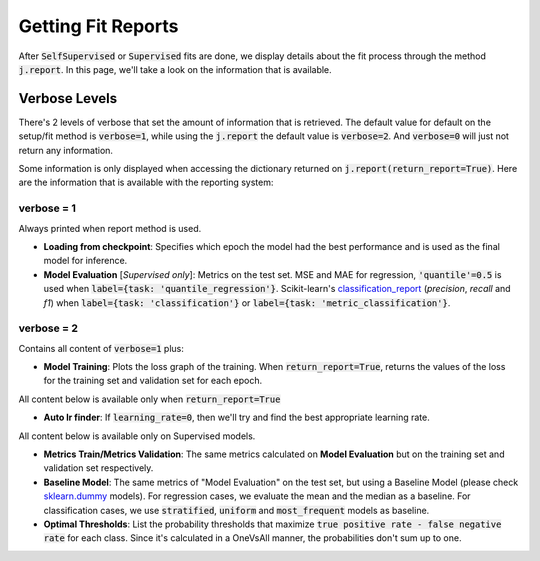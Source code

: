 ###################
Getting Fit Reports
###################

After :code:`SelfSupervised` or :code:`Supervised` fits are done, we display details about the fit process through 
the method :code:`j.report`. 
In this page, we'll take a look on the information that is available.

**************
Verbose Levels
**************

There's 2 levels of verbose that set the amount of information that is retrieved. 
The default value for default on the setup/fit method is :code:`verbose=1`, while using the :code:`j.report` 
the default value is :code:`verbose=2`.
And :code:`verbose=0` will just not return any information.

Some information is only displayed when accessing the dictionary returned on :code:`j.report(return_report=True)`. 
Here are the information that is available with the reporting system:

verbose = 1
===========
Always printed when report method is used.

* **Loading from checkpoint**: Specifies which epoch the model had the best performance and is used as the final 
  model for inference.
* **Model Evaluation** [*Supervised only*]: Metrics on the test set. MSE and MAE for regression, :code:`'quantile'=0.5` is 
  used when :code:`label={task: 'quantile_regression'}`. Scikit-learn's `classification_report`_ 
  (*precision*, *recall* and *f1*) when :code:`label={task: 'classification'}` or :code:`label={task: 'metric_classification'}`.

verbose = 2 
===========
Contains all content of :code:`verbose=1` plus:

* **Model Training**: Plots the loss graph of the training. When :code:`return_report=True`, returns the values of the 
  loss for the training set and validation set for each epoch.

All content below is available only when :code:`return_report=True`

* **Auto lr finder**: If :code:`learning_rate=0`, then we'll try and find the best appropriate learning rate.

All content below is available only on Supervised models.

* **Metrics Train/Metrics Validation**: The same metrics calculated on **Model Evaluation** but on the training set and 
  validation set respectively.
* **Baseline Model**: The same metrics of "Model Evaluation" on the test set, but using a Baseline Model (please check 
  `sklearn.dummy`_ models). For regression cases, we evaluate the mean and the median as a baseline. For classification 
  cases, we use :code:`stratified`, :code:`uniform` and :code:`most_frequent` models as baseline.
* **Optimal Thresholds**: List the probability thresholds that maximize :code:`true positive rate - false negative rate` 
  for each class. Since it's calculated in a OneVsAll manner, the probabilities don't sum up to one.

.. _sklearn.dummy: https://scikit-learn.org/stable/modules/classes.html#module-sklearn.dummy
.. _classification_report: https://scikit-learn.org/stable/modules/generated/sklearn.metrics.classification_report.html#sklearn.metrics.classification_report
